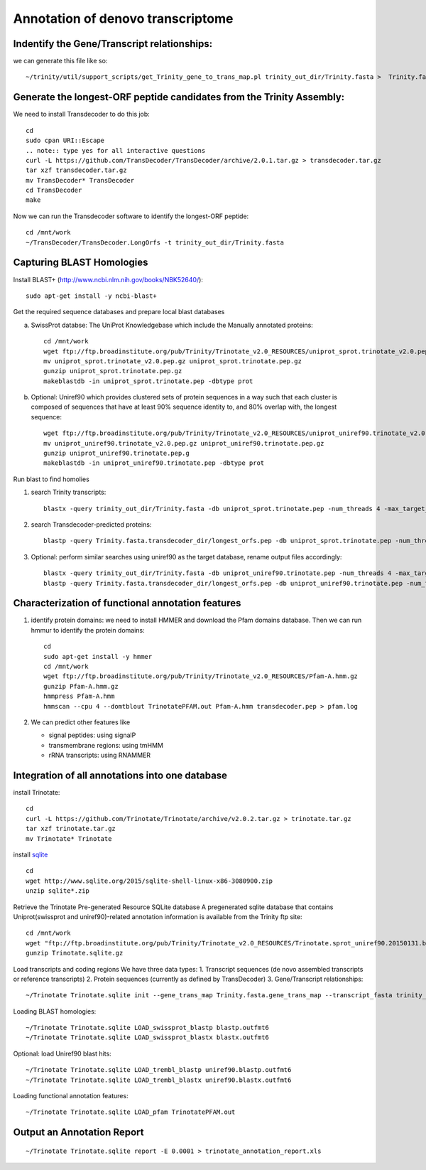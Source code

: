 Annotation of denovo transcriptome
==================================

Indentify the Gene/Transcript relationships:
--------------------------------------------
we can generate this file like so::

   ~/trinity/util/support_scripts/get_Trinity_gene_to_trans_map.pl trinity_out_dir/Trinity.fasta >  Trinity.fasta.gene_trans_map

Generate the longest-ORF peptide candidates from the Trinity Assembly:
----------------------------------------------------------------------
We need to install Transdecoder to do this job::

   cd
   sudo cpan URI::Escape
   .. note:: type yes for all interactive questions
   curl -L https://github.com/TransDecoder/TransDecoder/archive/2.0.1.tar.gz > transdecoder.tar.gz
   tar xzf transdecoder.tar.gz
   mv TransDecoder* TransDecoder
   cd TransDecoder
   make

Now we can run the Transdecoder software to identify the longest-ORF peptide::

   cd /mnt/work
   ~/TransDecoder/TransDecoder.LongOrfs -t trinity_out_dir/Trinity.fasta

Capturing BLAST Homologies
--------------------------
Install BLAST+ (http://www.ncbi.nlm.nih.gov/books/NBK52640/)::

   sudo apt-get install -y ncbi-blast+

.. wget ftp://ftp.ncbi.nlm.nih.gov/blast/executables/LATEST/ncbi-blast-*+-x64-linux.tar.gz
   tar zxvpf ncbi-blast*.tar.gz
   rm ncbi-blast*.tar.gz
   mv ncbi-blast* blast+
   export PATH=”$PATH:$HOME/blast+/bin”

Get the required sequence databases and prepare local blast databases

a) SwissProt databse: The UniProt Knowledgebase which include the Manually annotated proteins::

    cd /mnt/work
    wget ftp://ftp.broadinstitute.org/pub/Trinity/Trinotate_v2.0_RESOURCES/uniprot_sprot.trinotate_v2.0.pep.gz
    mv uniprot_sprot.trinotate_v2.0.pep.gz uniprot_sprot.trinotate.pep.gz
    gunzip uniprot_sprot.trinotate.pep.gz
    makeblastdb -in uniprot_sprot.trinotate.pep -dbtype prot

b) Optional: Uniref90 which provides clustered sets of protein sequences in a way such that each cluster is composed of sequences that have at least 90% sequence identity to, and 80% overlap with, the longest sequence::

    wget ftp://ftp.broadinstitute.org/pub/Trinity/Trinotate_v2.0_RESOURCES/uniprot_uniref90.trinotate_v2.0.pep.gz
    mv uniprot_uniref90.trinotate_v2.0.pep.gz uniprot_uniref90.trinotate.pep.gz
    gunzip uniprot_uniref90.trinotate.pep.g
    makeblastdb -in uniprot_uniref90.trinotate.pep -dbtype prot
  
Run blast to find homolies

1. search Trinity transcripts::
   
    blastx -query trinity_out_dir/Trinity.fasta -db uniprot_sprot.trinotate.pep -num_threads 4 -max_target_seqs 1 -outfmt 6 > blastx.outfmt6

2. search Transdecoder-predicted proteins::

    blastp -query Trinity.fasta.transdecoder_dir/longest_orfs.pep -db uniprot_sprot.trinotate.pep -num_threads 4 -max_target_seqs 1 -outfmt 6 > blastp.outfmt6


3. Optional: perform similar searches using uniref90 as the target database, rename output files accordingly::

    blastx -query trinity_out_dir/Trinity.fasta -db uniprot_uniref90.trinotate.pep -num_threads 4 -max_target_seqs 1 -outfmt 6 > uniref90.blastx.outfmt6
    blastp -query Trinity.fasta.transdecoder_dir/longest_orfs.pep -db uniprot_uniref90.trinotate.pep -num_threads 4 -max_target_seqs 1 -outfmt 6 > uniref90.blastp.outfmt6

Characterization of functional annotation features
--------------------------------------------------

1. identify protein domains: we need to install HMMER and download the Pfam domains database. Then we can run hmmur to identify the protein domains::

    cd
    sudo apt-get install -y hmmer
    cd /mnt/work
    wget ftp://ftp.broadinstitute.org/pub/Trinity/Trinotate_v2.0_RESOURCES/Pfam-A.hmm.gz
    gunzip Pfam-A.hmm.gz
    hmmpress Pfam-A.hmm
    hmmscan --cpu 4 --domtblout TrinotatePFAM.out Pfam-A.hmm transdecoder.pep > pfam.log

2. We can predict other features like

   * signal peptides: using signalP
   * transmembrane regions: using tmHMM
   * rRNA transcripts: using RNAMMER


Integration of all annotations into one database
------------------------------------------------

install Trinotate::

   cd
   curl -L https://github.com/Trinotate/Trinotate/archive/v2.0.2.tar.gz > trinotate.tar.gz
   tar xzf trinotate.tar.gz
   mv Trinotate* Trinotate

install `sqlite <http://www.sqlite.org/>`__ ::

   cd
   wget http://www.sqlite.org/2015/sqlite-shell-linux-x86-3080900.zip
   unzip sqlite*.zip

Retrieve the Trinotate Pre-generated Resource SQLite database
A pregenerated sqlite database that contains Uniprot(swissprot and uniref90)-related annotation information is available from the Trinity ftp site::

   cd /mnt/work
   wget "ftp://ftp.broadinstitute.org/pub/Trinity/Trinotate_v2.0_RESOURCES/Trinotate.sprot_uniref90.20150131.boilerplate.sqlite.gz" -O Trinotate.sqlite.gz
   gunzip Trinotate.sqlite.gz

Load transcripts and coding regions
We have three data types:
1. Transcript sequences (de novo assembled transcripts or reference transcripts)
2. Protein sequences (currently as defined by TransDecoder)
3. Gene/Transcript relationships::
   
   ~/Trinotate Trinotate.sqlite init --gene_trans_map Trinity.fasta.gene_trans_map --transcript_fasta trinity_out_dir/Trinity.fasta --transdecoder_pep transdecoder.pep


Loading BLAST homologies::

   ~/Trinotate Trinotate.sqlite LOAD_swissprot_blastp blastp.outfmt6
   ~/Trinotate Trinotate.sqlite LOAD_swissprot_blastx blastx.outfmt6

Optional: load Uniref90 blast hits::

   ~/Trinotate Trinotate.sqlite LOAD_trembl_blastp uniref90.blastp.outfmt6
   ~/Trinotate Trinotate.sqlite LOAD_trembl_blastx uniref90.blastx.outfmt6
   
Loading functional annotation features::

   ~/Trinotate Trinotate.sqlite LOAD_pfam TrinotatePFAM.out

.. ~/Trinotate Trinotate.sqlite LOAD_tmhmm tmhmm.out
   ~/Trinotate Trinotate.sqlite LOAD_signalp signalp.out

Output an Annotation Report
---------------------------
::
   
   ~/Trinotate Trinotate.sqlite report -E 0.0001 > trinotate_annotation_report.xls

